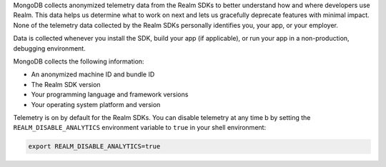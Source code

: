 MongoDB collects anonymized telemetry data from the Realm SDKs to better
understand how and where developers use Realm. This data helps us
determine what to work on next and lets us gracefully deprecate features
with minimal impact. None of the telemetry data collected by the Realm
SDKs personally identifies you, your app, or your employer.

Data is collected whenever you install the SDK, build your app (if
applicable), or run your app in a non-production, debugging environment.

MongoDB collects the following information:

- An anonymized machine ID and bundle ID
- The Realm SDK version
- Your programming language and framework versions
- Your operating system platform and version

Telemetry is on by default for the Realm SDKs. You can disable telemetry
at any time b by setting the ``REALM_DISABLE_ANALYTICS`` environment
variable to ``true`` in your shell environment:

.. code-block:: shell
   
   export REALM_DISABLE_ANALYTICS=true
